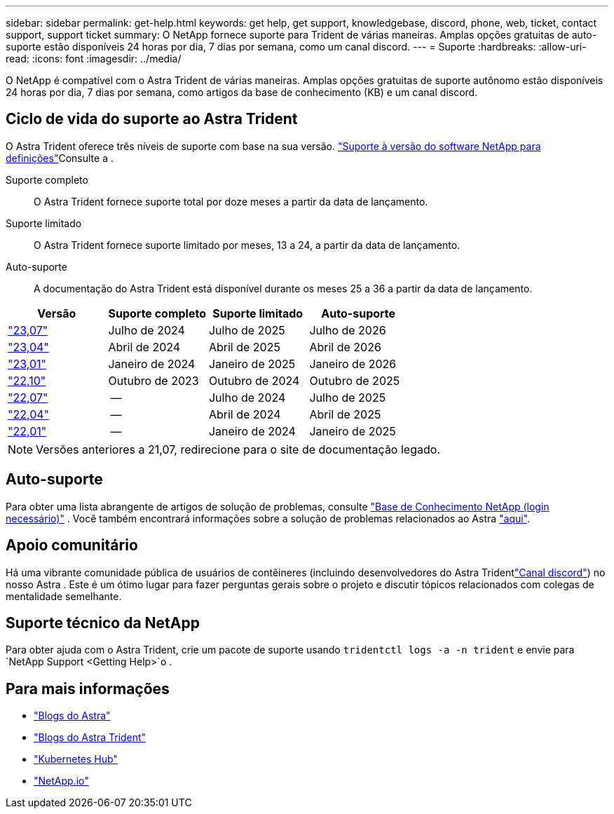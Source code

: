 ---
sidebar: sidebar 
permalink: get-help.html 
keywords: get help, get support, knowledgebase, discord, phone, web, ticket, contact support, support ticket 
summary: O NetApp fornece suporte para Trident de várias maneiras. Amplas opções gratuitas de auto-suporte estão disponíveis 24 horas por dia, 7 dias por semana, como um canal discord. 
---
= Suporte
:hardbreaks:
:allow-uri-read: 
:icons: font
:imagesdir: ../media/


[role="lead"]
O NetApp é compatível com o Astra Trident de várias maneiras. Amplas opções gratuitas de suporte autônomo estão disponíveis 24 horas por dia, 7 dias por semana, como artigos da base de conhecimento (KB) e um canal discord.



== Ciclo de vida do suporte ao Astra Trident

O Astra Trident oferece três níveis de suporte com base na sua versão. link:https://mysupport.netapp.com/site/info/version-support["Suporte à versão do software NetApp para definições"^]Consulte a .

Suporte completo:: O Astra Trident fornece suporte total por doze meses a partir da data de lançamento.
Suporte limitado:: O Astra Trident fornece suporte limitado por meses, 13 a 24, a partir da data de lançamento.
Auto-suporte:: A documentação do Astra Trident está disponível durante os meses 25 a 36 a partir da data de lançamento.


[cols="1, 1, 1, 1"]
|===
| Versão | Suporte completo | Suporte limitado | Auto-suporte 


 a| 
link:https://docs.netapp.com/us-en/trident/index.html["23,07"^]
| Julho de 2024 | Julho de 2025 | Julho de 2026 


 a| 
link:https://docs.netapp.com/us-en/trident-2304/index.html["23,04"^]
| Abril de 2024 | Abril de 2025 | Abril de 2026 


 a| 
link:https://docs.netapp.com/us-en/trident-2301/index.html["23,01"^]
| Janeiro de 2024 | Janeiro de 2025 | Janeiro de 2026 


 a| 
link:https://docs.netapp.com/us-en/trident-2210/index.html["22,10"^]
| Outubro de 2023 | Outubro de 2024 | Outubro de 2025 


 a| 
link:https://docs.netapp.com/us-en/trident-2207/index.html["22,07"^]
| -- | Julho de 2024 | Julho de 2025 


 a| 
link:https://docs.netapp.com/us-en/trident-2204/index.html["22,04"^]
| -- | Abril de 2024 | Abril de 2025 


 a| 
link:https://docs.netapp.com/us-en/trident-2201/index.html["22,01"^]
| -- | Janeiro de 2024 | Janeiro de 2025 
|===

NOTE: Versões anteriores a 21,07, redirecione para o site de documentação legado.



== Auto-suporte

Para obter uma lista abrangente de artigos de solução de problemas, consulte https://kb.netapp.com/Advice_and_Troubleshooting/Cloud_Services/Trident_Kubernetes["Base de Conhecimento NetApp (login necessário)"^] . Você também encontrará informações sobre a solução de problemas relacionados ao Astra https://kb.netapp.com/Advice_and_Troubleshooting/Cloud_Services/Astra["aqui"^].



== Apoio comunitário

Há uma vibrante comunidade pública de usuários de contêineres (incluindo desenvolvedores do Astra Tridentlink:https://discord.gg/NetApp["Canal discord"^]) no nosso Astra . Este é um ótimo lugar para fazer perguntas gerais sobre o projeto e discutir tópicos relacionados com colegas de mentalidade semelhante.



== Suporte técnico da NetApp

Para obter ajuda com o Astra Trident, crie um pacote de suporte usando `tridentctl logs -a -n trident` e envie para `NetApp Support <Getting Help>`o .



== Para mais informações

* link:https://cloud.netapp.com/blog/topic/astra["Blogs do Astra"^]
* link:https://netapp.io/persistent-storage-provisioner-for-kubernetes/["Blogs do Astra Trident"^]
* link:https://cloud.netapp.com/kubernetes-hub["Kubernetes Hub"^]
* link:https://netapp.io/["NetApp.io"^]

